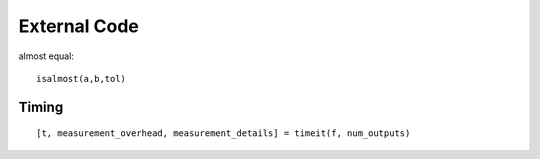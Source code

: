 External Code
=======================

.. highlight:: matlab

almost equal::

    isalmost(a,b,tol)


Timing
----------------

::

    [t, measurement_overhead, measurement_details] = timeit(f, num_outputs)



